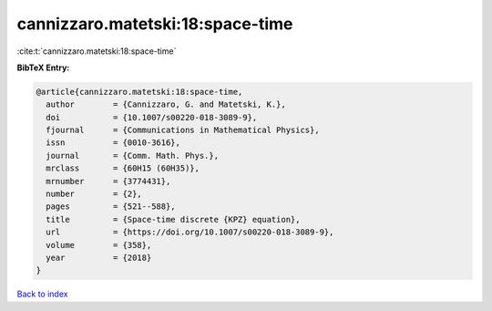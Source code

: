 cannizzaro.matetski:18:space-time
=================================

:cite:t:`cannizzaro.matetski:18:space-time`

**BibTeX Entry:**

.. code-block:: bibtex

   @article{cannizzaro.matetski:18:space-time,
     author        = {Cannizzaro, G. and Matetski, K.},
     doi           = {10.1007/s00220-018-3089-9},
     fjournal      = {Communications in Mathematical Physics},
     issn          = {0010-3616},
     journal       = {Comm. Math. Phys.},
     mrclass       = {60H15 (60H35)},
     mrnumber      = {3774431},
     number        = {2},
     pages         = {521--588},
     title         = {Space-time discrete {KPZ} equation},
     url           = {https://doi.org/10.1007/s00220-018-3089-9},
     volume        = {358},
     year          = {2018}
   }

`Back to index <../By-Cite-Keys.html>`_
